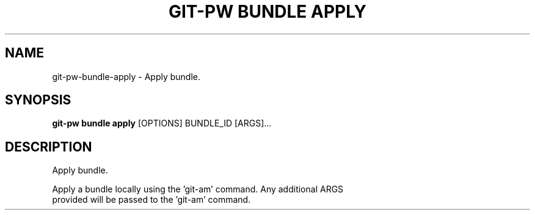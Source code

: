 .TH "GIT-PW BUNDLE APPLY" "1" "2024-10-23" "2.7.0" "git-pw bundle apply Manual"
.SH NAME
git-pw\-bundle\-apply \- Apply bundle.
.SH SYNOPSIS
.B git-pw bundle apply
[OPTIONS] BUNDLE_ID [ARGS]...
.SH DESCRIPTION
Apply bundle.
.PP
    Apply a bundle locally using the 'git-am' command. Any additional ARGS
    provided will be passed to the 'git-am' command.
